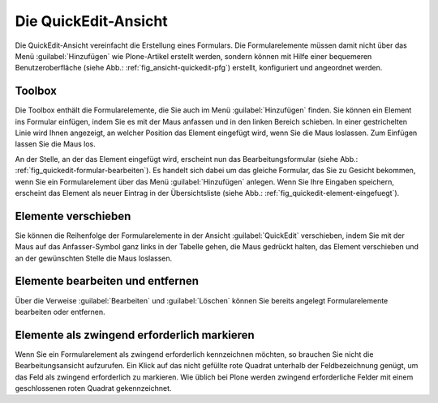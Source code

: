 .. todo:: Screenshots machen

.. _kap_quickedit-ansicht:

#####################
Die QuickEdit-Ansicht
#####################

Die QuickEdit-Ansicht vereinfacht die Erstellung eines Formulars. Die
Formularelemente müssen damit nicht über das Menü :guilabel:`Hinzufügen` wie
Plone-Artikel erstellt werden, sondern können mit Hilfe einer bequemeren
Benutzeroberfläche (siehe Abb.: :ref:`fig_ansicht-quickedit-pfg`) erstellt,
konfiguriert und angeordnet werden. 

Toolbox
=======

Die Toolbox enthält die Formularelemente, die Sie auch im Menü
:guilabel:`Hinzufügen` finden. Sie können ein Element ins Formular einfügen, indem Sie es mit der Maus anfassen und in den linken Bereich schieben. In einer gestrichelten Linie wird Ihnen angezeigt, an welcher Position das Element eingefügt wird, wenn Sie die Maus loslassen. Zum Einfügen lassen Sie die Maus los. 

An der Stelle, an der das Element eingefügt wird, erscheint nun das
Bearbeitungsformular (siehe Abb.: :ref:`fig_quickedit-formular-bearbeiten`). Es
handelt sich dabei um das gleiche Formular, das Sie zu Gesicht bekommen, wenn
Sie ein Formularelement über das Menü :guilabel:`Hinzufügen` anlegen. Wenn Sie
Ihre Eingaben speichern, erscheint das Element als neuer Eintrag in der
Übersichtsliste (siehe Abb.: :ref:`fig_quickedit-element-eingefuegt`). 

Elemente verschieben
====================

Sie können die Reihenfolge der Formularelemente in der Ansicht
:guilabel:`QuickEdit` verschieben, indem Sie mit der Maus auf das
Anfasser-Symbol ganz links in der Tabelle gehen, die Maus gedrückt halten, das
Element verschieben und an der gewünschten Stelle die Maus loslassen. 

Elemente bearbeiten und entfernen
=================================

Über die Verweise :guilabel:`Bearbeiten` und :guilabel:`Löschen` können Sie
bereits angelegt Formularelemente bearbeiten oder entfernen. 

Elemente als zwingend erforderlich markieren
============================================

Wenn Sie ein Formularelement als zwingend erforderlich kennzeichnen möchten, so
brauchen Sie nicht die Bearbeitungsansicht aufzurufen. Ein Klick auf das nicht
gefüllte rote Quadrat unterhalb der Feldbezeichnung genügt, um das Feld als
zwingend erforderlich zu markieren. Wie üblich bei Plone werden zwingend
erforderliche Felder mit einem geschlossenen roten Quadrat gekennzeichnet.  
